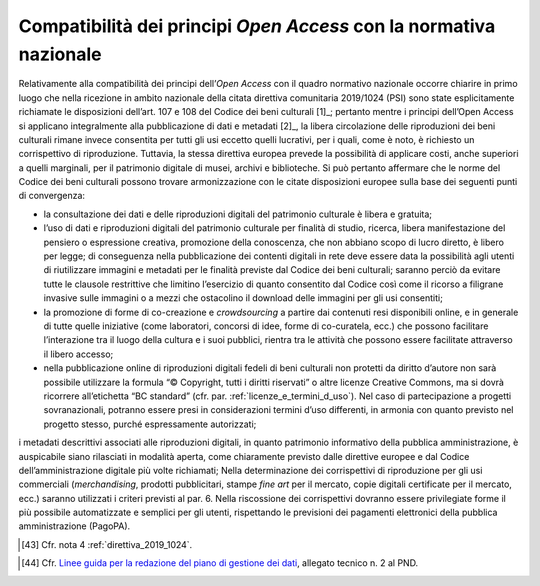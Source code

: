 Compatibilità dei principi *Open Access* con la normativa nazionale
===================================================================

Relativamente alla compatibilità dei principi dell’*Open Access* con
il quadro normativo nazionale occorre chiarire in primo luogo che nella
ricezione in ambito nazionale della citata direttiva comunitaria
2019/1024 (PSI) sono state esplicitamente richiamate le disposizioni
dell’art. 107 e 108 del Codice dei beni culturali [1]_; pertanto mentre
i principi dell’Open Access si applicano integralmente alla
pubblicazione di dati e metadati [2]_, la libera circolazione delle
riproduzioni dei beni culturali rimane invece consentita per tutti gli
usi eccetto quelli lucrativi, per i quali, come è noto, è richiesto un
corrispettivo di riproduzione. Tuttavia, la stessa direttiva europea
prevede la possibilità di applicare costi, anche superiori a quelli
marginali, per il patrimonio digitale di musei, archivi e biblioteche.
Si può pertanto affermare che le norme del Codice dei beni culturali
possono trovare armonizzazione con le citate disposizioni europee sulla
base dei seguenti punti di convergenza:

-  la consultazione dei dati e delle riproduzioni digitali del
   patrimonio culturale è libera e gratuita;

-  l’uso di dati e riproduzioni digitali del patrimonio culturale per
   finalità di studio, ricerca, libera manifestazione del pensiero o
   espressione creativa, promozione della conoscenza, che non abbiano
   scopo di lucro diretto, è libero per legge; di conseguenza nella
   pubblicazione dei contenti digitali in rete deve essere data la
   possibilità agli utenti di riutilizzare immagini e metadati per le
   finalità previste dal Codice dei beni culturali; saranno perciò da
   evitare tutte le clausole restrittive che limitino l’esercizio di
   quanto consentito dal Codice così come il ricorso a filigrane
   invasive sulle immagini o a mezzi che ostacolino il download delle
   immagini per gli usi consentiti;

-  la promozione di forme di co-creazione e *crowdsourcing* a partire
   dai contenuti resi disponibili online, e in generale di tutte quelle
   iniziative (come laboratori, concorsi di idee, forme di co-curatela,
   ecc.) che possono facilitare l’interazione tra il luogo della cultura
   e i suoi pubblici, rientra tra le attività che possono essere
   facilitate attraverso il libero accesso;

-  nella pubblicazione online di riproduzioni digitali fedeli di beni
   culturali non protetti da diritto d’autore non sarà possibile
   utilizzare la formula “© Copyright, tutti i diritti riservati” o
   altre licenze Creative Commons, ma si dovrà ricorrere all’etichetta
   “BC standard” (cfr. par. :ref:`licenze_e_termini_d_uso`). Nel caso di partecipazione a progetti
   sovranazionali, potranno essere presi in considerazioni termini d’uso
   differenti, in armonia con quanto previsto nel progetto stesso,
   purché espressamente autorizzati;

i metadati descrittivi associati alle riproduzioni digitali, in quanto
patrimonio informativo della pubblica amministrazione, è auspicabile
siano rilasciati in modalità aperta, come chiaramente previsto dalle
direttive europee e dal Codice dell’amministrazione digitale più volte
richiamati; Nella determinazione dei corrispettivi di riproduzione per
gli usi commerciali (*merchandising*, prodotti pubblicitari, stampe *fine
art* per il mercato, copie digitali certificate per il mercato, ecc.)
saranno utilizzati i criteri previsti al par. 6. Nella riscossione dei
corrispettivi dovranno essere privilegiate forme il più possibile
automatizzate e semplici per gli utenti, rispettando le previsioni dei
pagamenti elettronici della pubblica amministrazione (PagoPA).

.. [43] Cfr. nota 4 :ref:`direttiva_2019_1024`.

.. _Linee guida per la redazione del piano di gestione dei dati: https://docs.italia.it/italia/icdp/icdp-pnd-dmp-docs/
.. [44] Cfr. `Linee guida per la redazione del piano di gestione dei dati`_, allegato tecnico n. 2 al PND.
